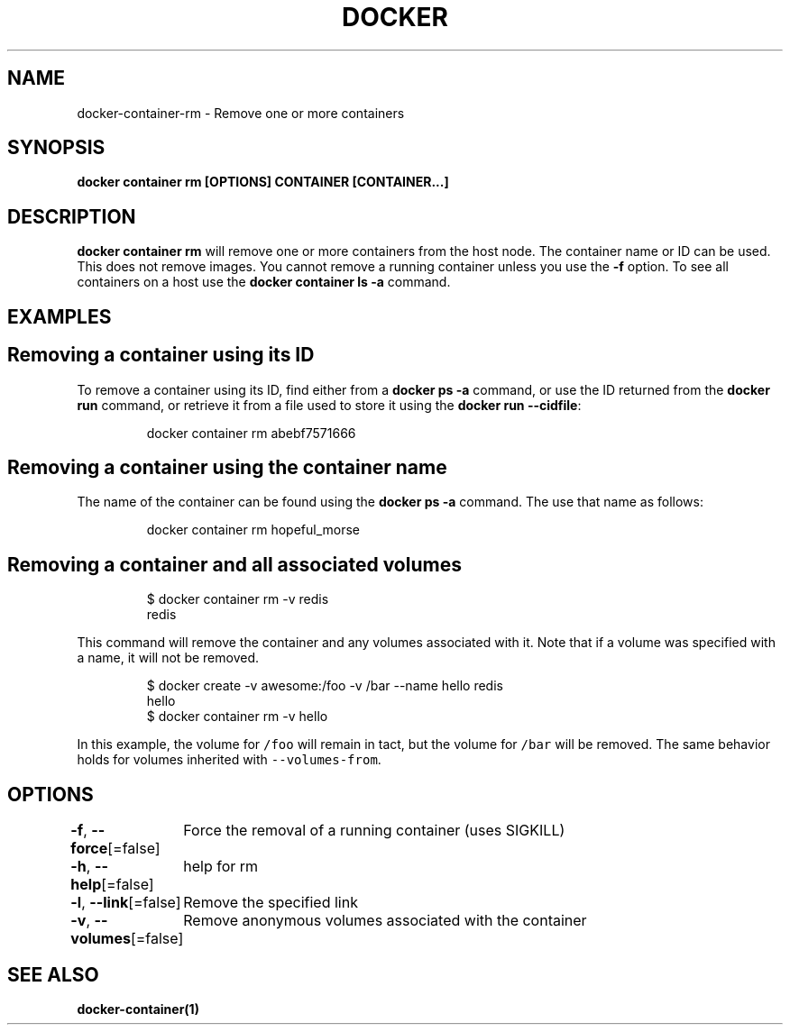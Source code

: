 .nh
.TH "DOCKER" "1" "Aug 2023" "Docker Community" "Docker User Manuals"

.SH NAME
.PP
docker-container-rm - Remove one or more containers


.SH SYNOPSIS
.PP
\fBdocker container rm [OPTIONS] CONTAINER [CONTAINER...]\fP


.SH DESCRIPTION
.PP
\fBdocker container rm\fP will remove one or more containers from the host node. The
container name or ID can be used. This does not remove images. You cannot
remove a running container unless you use the \fB-f\fP option. To see all
containers on a host use the \fBdocker container ls -a\fP command.


.SH EXAMPLES
.SH Removing a container using its ID
.PP
To remove a container using its ID, find either from a \fBdocker ps -a\fP
command, or use the ID returned from the \fBdocker run\fP command, or retrieve
it from a file used to store it using the \fBdocker run --cidfile\fP:

.PP
.RS

.nf
docker container rm abebf7571666

.fi
.RE

.SH Removing a container using the container name
.PP
The name of the container can be found using the \fBdocker ps -a\fP
command. The use that name as follows:

.PP
.RS

.nf
docker container rm hopeful_morse

.fi
.RE

.SH Removing a container and all associated volumes
.PP
.RS

.nf
$ docker container rm -v redis
redis

.fi
.RE

.PP
This command will remove the container and any volumes associated with it.
Note that if a volume was specified with a name, it will not be removed.

.PP
.RS

.nf
$ docker create -v awesome:/foo -v /bar --name hello redis
hello
$ docker container rm -v hello

.fi
.RE

.PP
In this example, the volume for \fB\fC/foo\fR will remain in tact, but the volume for
\fB\fC/bar\fR will be removed. The same behavior holds for volumes inherited with
\fB\fC--volumes-from\fR\&.


.SH OPTIONS
.PP
\fB-f\fP, \fB--force\fP[=false]
	Force the removal of a running container (uses SIGKILL)

.PP
\fB-h\fP, \fB--help\fP[=false]
	help for rm

.PP
\fB-l\fP, \fB--link\fP[=false]
	Remove the specified link

.PP
\fB-v\fP, \fB--volumes\fP[=false]
	Remove anonymous volumes associated with the container


.SH SEE ALSO
.PP
\fBdocker-container(1)\fP
